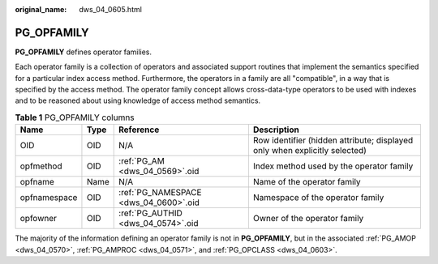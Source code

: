 :original_name: dws_04_0605.html

.. _dws_04_0605:

PG_OPFAMILY
===========

**PG_OPFAMILY** defines operator families.

Each operator family is a collection of operators and associated support routines that implement the semantics specified for a particular index access method. Furthermore, the operators in a family are all "compatible", in a way that is specified by the access method. The operator family concept allows cross-data-type operators to be used with indexes and to be reasoned about using knowledge of access method semantics.

.. table:: **Table 1** PG_OPFAMILY columns

   +--------------+------+---------------------------------------+----------------------------------------------------------------------------+
   | Name         | Type | Reference                             | Description                                                                |
   +==============+======+=======================================+============================================================================+
   | OID          | OID  | N/A                                   | Row identifier (hidden attribute; displayed only when explicitly selected) |
   +--------------+------+---------------------------------------+----------------------------------------------------------------------------+
   | opfmethod    | OID  | :ref:`PG_AM <dws_04_0569>`.oid        | Index method used by the operator family                                   |
   +--------------+------+---------------------------------------+----------------------------------------------------------------------------+
   | opfname      | Name | N/A                                   | Name of the operator family                                                |
   +--------------+------+---------------------------------------+----------------------------------------------------------------------------+
   | opfnamespace | OID  | :ref:`PG_NAMESPACE <dws_04_0600>`.oid | Namespace of the operator family                                           |
   +--------------+------+---------------------------------------+----------------------------------------------------------------------------+
   | opfowner     | OID  | :ref:`PG_AUTHID <dws_04_0574>`.oid    | Owner of the operator family                                               |
   +--------------+------+---------------------------------------+----------------------------------------------------------------------------+

The majority of the information defining an operator family is not in **PG_OPFAMILY**, but in the associated :ref:`PG_AMOP <dws_04_0570>`, :ref:`PG_AMPROC <dws_04_0571>`, and :ref:`PG_OPCLASS <dws_04_0603>`.
